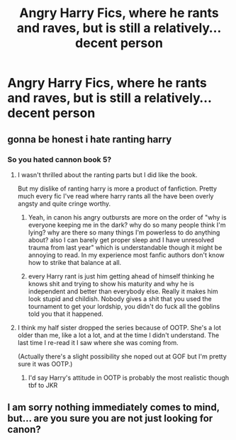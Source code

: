 #+TITLE: Angry Harry Fics, where he rants and raves, but is still a relatively...decent person

* Angry Harry Fics, where he rants and raves, but is still a relatively...decent person
:PROPERTIES:
:Author: ikilldeathhasreturn
:Score: 44
:DateUnix: 1588384798.0
:DateShort: 2020-May-02
:FlairText: Request
:END:

** gonna be honest i hate ranting harry
:PROPERTIES:
:Author: moldyolive
:Score: 17
:DateUnix: 1588398599.0
:DateShort: 2020-May-02
:END:

*** So you hated cannon book 5?
:PROPERTIES:
:Author: goo_goo_gajoob
:Score: 13
:DateUnix: 1588407978.0
:DateShort: 2020-May-02
:END:

**** I wasn't thrilled about the ranting parts but I did like the book.

But my dislike of ranting harry is more a product of fanfiction. Pretty much every fic I've read where harry rants all the have been overly angsty and quite cringe worthy.
:PROPERTIES:
:Author: moldyolive
:Score: 17
:DateUnix: 1588408465.0
:DateShort: 2020-May-02
:END:

***** Yeah, in canon his angry outbursts are more on the order of "why is everyone keeping me in the dark? why do so many people think I'm lying? why are there so many things I'm powerless to do anything about? also I can barely get proper sleep and I have unresolved trauma from last year" which is understandable though it might be annoying to read. In my experience most fanfic authors don't know how to strike that balance at all.
:PROPERTIES:
:Author: fractalmuse
:Score: 18
:DateUnix: 1588415413.0
:DateShort: 2020-May-02
:END:


***** every Harry rant is just him getting ahead of himself thinking he knows shit and trying to show his maturity and why he is independent and better than everybody else. Really it makes him look stupid and childish. Nobody gives a shit that you used the tournament to get your lordship, you didn't do fuck all the goblins told you that it happened.
:PROPERTIES:
:Author: jasoneill23
:Score: 9
:DateUnix: 1588410075.0
:DateShort: 2020-May-02
:END:


**** I think my half sister dropped the series because of OOTP. She's a lot older than me, like a lot a lot, and at the time I didn't understand. The last time I re-read it I saw where she was coming from.

(Actually there's a slight possibility she noped out at GOF but I'm pretty sure it was OOTP.)
:PROPERTIES:
:Author: FrameworkisDigimon
:Score: 5
:DateUnix: 1588411211.0
:DateShort: 2020-May-02
:END:

***** I'd say Harry's attitude in OOTP is probably the most realistic though tbf to JKR
:PROPERTIES:
:Author: goo_goo_gajoob
:Score: 13
:DateUnix: 1588412130.0
:DateShort: 2020-May-02
:END:


** I am sorry nothing immediately comes to mind, but... are you sure you are not just looking for canon?
:PROPERTIES:
:Author: Cheese_and_nachos
:Score: 5
:DateUnix: 1588404874.0
:DateShort: 2020-May-02
:END:
